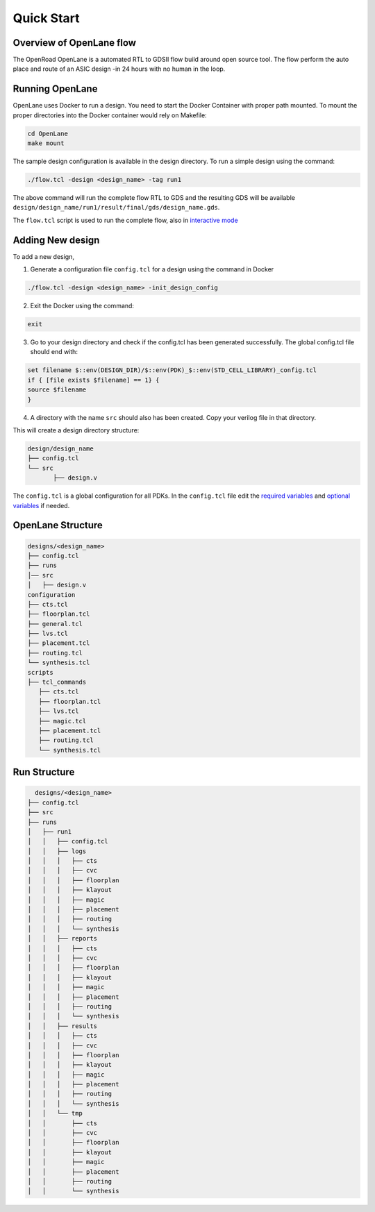 ============
Quick Start
============

Overview of OpenLane flow
-------------------------
The OpenRoad OpenLane is a automated RTL to GDSII flow build around open source tool. The flow perform the auto place and route of an ASIC design -in 24 hours with no human in the loop.

.. image:: ../_static/OpenLane_flow.png

Running OpenLane
----------------

OpenLane uses Docker to run a design. You need to start the Docker Container with proper path mounted.
To mount the proper directories into the Docker container would rely on Makefile:

.. code-block:: shell

    cd OpenLane
    make mount

The sample design configuration is available in the design directory. To run a simple design using the command:

.. code-block:: shell

    ./flow.tcl -design <design_name> -tag run1

The above command will run the complete flow RTL to GDS and the resulting GDS will be available ``design/design_name/run1/result/final/gds/design_name.gds``.

The ``flow.tcl`` script is used to run the complete flow, also in `interactive mode <Interactive_Mode.html>`_ 


Adding New design
-----------------
To add a new design, 

1. Generate a configuration file ``config.tcl`` for a design using the command in Docker

.. code-block:: shell

    ./flow.tcl -design <design_name> -init_design_config

2. Exit the Docker using the command:

.. code-block:: shell

    exit

3.  Go to your design directory and check if the config.tcl has been generated successfully. The global config.tcl file should end with:
    
.. code-block:: shell

        set filename $::env(DESIGN_DIR)/$::env(PDK)_$::env(STD_CELL_LIBRARY)_config.tcl
        if { [file exists $filename] == 1} {
        source $filename
        }


4. A directory with the name ``src`` should also has been created. Copy your verilog file in that directory.

This will create a design directory structure:

.. code-block:: shell

    design/design_name
    ├── config.tcl
    └── src
           ├── design.v

The ``config.tcl`` is a global configuration for all PDKs. In the ``config.tcl`` file edit the `required variables <OpenLane_Variable.html>`_ and `optional variables <OpenLane_Variable.html>`_ if needed.

OpenLane Structure
------------------

.. code-block:: shell

   designs/<design_name>
   ├── config.tcl
   ├── runs
   │── src
   │   ├── design.v
   configuration
   ├── cts.tcl
   ├── floorplan.tcl
   ├── general.tcl
   ├── lvs.tcl
   ├── placement.tcl
   ├── routing.tcl
   └── synthesis.tcl
   scripts
   ├── tcl_commands
      ├── cts.tcl
      ├── floorplan.tcl
      ├── lvs.tcl
      ├── magic.tcl
      ├── placement.tcl
      ├── routing.tcl
      └── synthesis.tcl

Run Structure
-------------

.. code-block:: shell

     designs/<design_name>
   ├── config.tcl
   ├── src
   ├── runs
   │   ├── run1
   │   │   ├── config.tcl
   │   │   ├── logs
   │   │   │   ├── cts
   │   │   │   ├── cvc
   │   │   │   ├── floorplan
   │   │   │   ├── klayout
   │   │   │   ├── magic
   │   │   │   ├── placement
   │   │   │   ├── routing
   │   │   │   └── synthesis
   │   │   ├── reports
   │   │   │   ├── cts
   │   │   │   ├── cvc
   │   │   │   ├── floorplan
   │   │   │   ├── klayout
   │   │   │   ├── magic
   │   │   │   ├── placement
   │   │   │   ├── routing
   │   │   │   └── synthesis
   │   │   ├── results
   │   │   │   ├── cts
   │   │   │   ├── cvc
   │   │   │   ├── floorplan
   │   │   │   ├── klayout
   │   │   │   ├── magic
   │   │   │   ├── placement
   │   │   │   ├── routing
   │   │   │   └── synthesis
   │   │   └── tmp
   │   │       ├── cts
   │   │       ├── cvc
   │   │       ├── floorplan
   │   │       ├── klayout
   │   │       ├── magic
   │   │       ├── placement
   │   │       ├── routing
   │   │       └── synthesis


   
   








    


